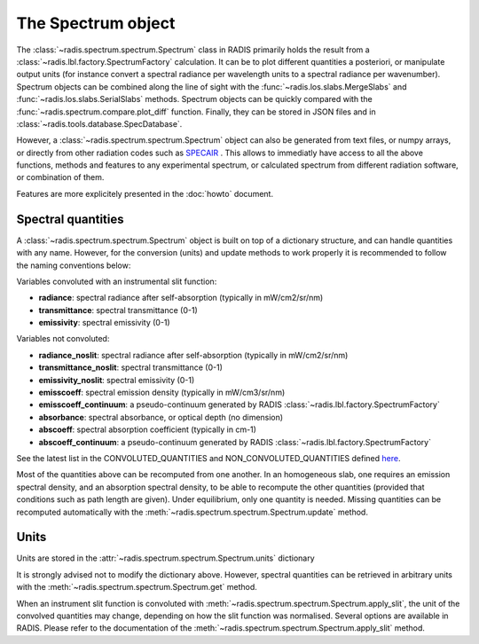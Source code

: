 ===================
The Spectrum object
===================

The :class:`~radis.spectrum.spectrum.Spectrum` class in RADIS primarily 
holds the result from a :class:`~radis.lbl.factory.SpectrumFactory` calculation. 
It can be  to plot different quantities a posteriori, or manipulate output units
(for instance convert a spectral radiance per wavelength units to a spectral 
radiance per wavenumber). Spectrum objects can be combined along the line of sight 
with the :func:`~radis.los.slabs.MergeSlabs` and :func:`~radis.los.slabs.SerialSlabs` methods. 
Spectrum objects can be quickly compared with the :func:`~radis.spectrum.compare.plot_diff` 
function. Finally, they can be stored in JSON files and in :class:`~radis.tools.database.SpecDatabase`.

However, a :class:`~radis.spectrum.spectrum.Spectrum` object can also be 
generated from text files, or numpy arrays, or directly from other radiation
codes such as `SPECAIR <http://www.specair-radiation.net/>`_ . This allows to 
immediatly have access to all the above functions, methods and features to any 
experimental spectrum, or calculated spectrum from different radiation software, 
or combination of them. 

Features are more explicitely presented in the :doc:`howto` document.   


Spectral quantities
-------------------

A :class:`~radis.spectrum.spectrum.Spectrum` object is built on top of a dictionary structure, and can handle 
quantities with any name. However, for the conversion (units) and update methods 
to work properly it is recommended to follow the naming conventions below: 

Variables convoluted with an instrumental slit function: 

- **radiance**: spectral radiance after self-absorption (typically in mW/cm2/sr/nm)
- **transmittance**: spectral transmittance (0-1)
- **emissivity**: spectral emissivity (0-1)

Variables not convoluted: 

- **radiance_noslit**: spectral radiance after self-absorption (typically in mW/cm2/sr/nm)
- **transmittance_noslit**: spectral transmittance (0-1)
- **emissivity_noslit**: spectral emissivity (0-1)
- **emisscoeff**: spectral emission density (typically in mW/cm3/sr/nm)
- **emisscoeff_continuum**: a pseudo-continuum generated by RADIS :class:`~radis.lbl.factory.SpectrumFactory` 
- **absorbance**: spectral absorbance, or optical depth (no dimension)
- **abscoeff**: spectral absorption coefficient (typically in cm-1)
- **abscoeff_continuum**: a pseudo-continuum generated by RADIS :class:`~radis.lbl.factory.SpectrumFactory` 

See the latest list in the CONVOLUTED_QUANTITIES and NON_CONVOLUTED_QUANTITIES defined 
`here <https://github.com/radis/radis/blob/master/radis/spectrum/rescale.py>`__.
    
Most of the quantities above can be recomputed from one another. In an homogeneous
slab, one requires an emission spectral density, and an absorption spectral density, 
to be able to recompute the other quantities (provided that conditions such as path length
are given). Under equilibrium, only one quantity is needed. Missing quantities
can be recomputed automatically with the :meth:`~radis.spectrum.spectrum.Spectrum.update` 
method. 


Units
-----

Units are stored in the :attr:`~radis.spectrum.spectrum.Spectrum.units` dictionary 

It is strongly advised not to modify the dictionary above. However, spectral quantities 
can be retrieved in arbitrary units with the :meth:`~radis.spectrum.spectrum.Spectrum.get` 
method.

When an instrument slit function is convoluted with :meth:`~radis.spectrum.spectrum.Spectrum.apply_slit`,
the unit of the convolved quantities may change, depending on how the slit function 
was normalised. Several options are available in RADIS. Please refer to the documentation 
of the :meth:`~radis.spectrum.spectrum.Spectrum.apply_slit` method. 
